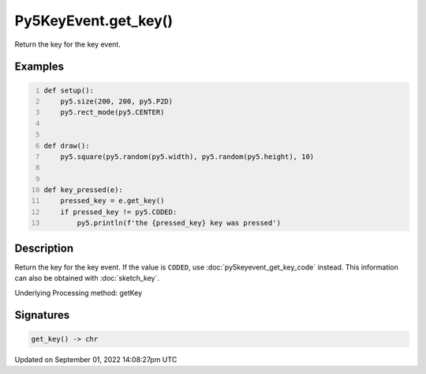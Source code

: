 Py5KeyEvent.get_key()
=====================

Return the key for the key event.

Examples
--------

.. raw:: html

    <div class="example-table">

.. raw:: html

    <div class="example-row"><div class="example-cell-image">

.. raw:: html

    </div><div class="example-cell-code">

.. code:: python
    :number-lines:

    def setup():
        py5.size(200, 200, py5.P2D)
        py5.rect_mode(py5.CENTER)


    def draw():
        py5.square(py5.random(py5.width), py5.random(py5.height), 10)


    def key_pressed(e):
        pressed_key = e.get_key()
        if pressed_key != py5.CODED:
            py5.println(f'the {pressed_key} key was pressed')

.. raw:: html

    </div></div>

.. raw:: html

    </div>

Description
-----------

Return the key for the key event. If the value is ``CODED``, use :doc:`py5keyevent_get_key_code` instead. This information can also be obtained with :doc:`sketch_key`.

Underlying Processing method: getKey

Signatures
----------

.. code:: python

    get_key() -> chr

Updated on September 01, 2022 14:08:27pm UTC

